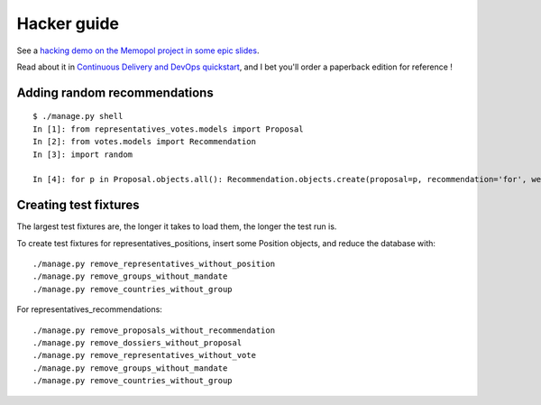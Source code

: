 Hacker guide
~~~~~~~~~~~~

See a `hacking demo on the Memopol project in some epic
slides
<https://slides.com/jamespic/cd-devops/fullscreen#/>`_.

Read about it in `Continuous Delivery and DevOps
quickstart
<https://www.packtpub.com/application-development/continuous-delivery-and-devops-%E2%80%93-quickstart-guide-second-edition)>`_,
and I bet you'll order a paperback edition for reference !

Adding random recommendations
=============================

::

    $ ./manage.py shell
    In [1]: from representatives_votes.models import Proposal
    In [2]: from votes.models import Recommendation
    In [3]: import random

    In [4]: for p in Proposal.objects.all(): Recommendation.objects.create(proposal=p, recommendation='for', weight=random.randint(1,10))


Creating test fixtures
======================

The largest test fixtures are, the longer it takes to load them, the longer the
test run is.

To create test fixtures for representatives_positions, insert some Position
objects, and reduce the database with::

    ./manage.py remove_representatives_without_position
    ./manage.py remove_groups_without_mandate
    ./manage.py remove_countries_without_group

For representatives_recommendations::

    ./manage.py remove_proposals_without_recommendation
    ./manage.py remove_dossiers_without_proposal
    ./manage.py remove_representatives_without_vote
    ./manage.py remove_groups_without_mandate
    ./manage.py remove_countries_without_group
